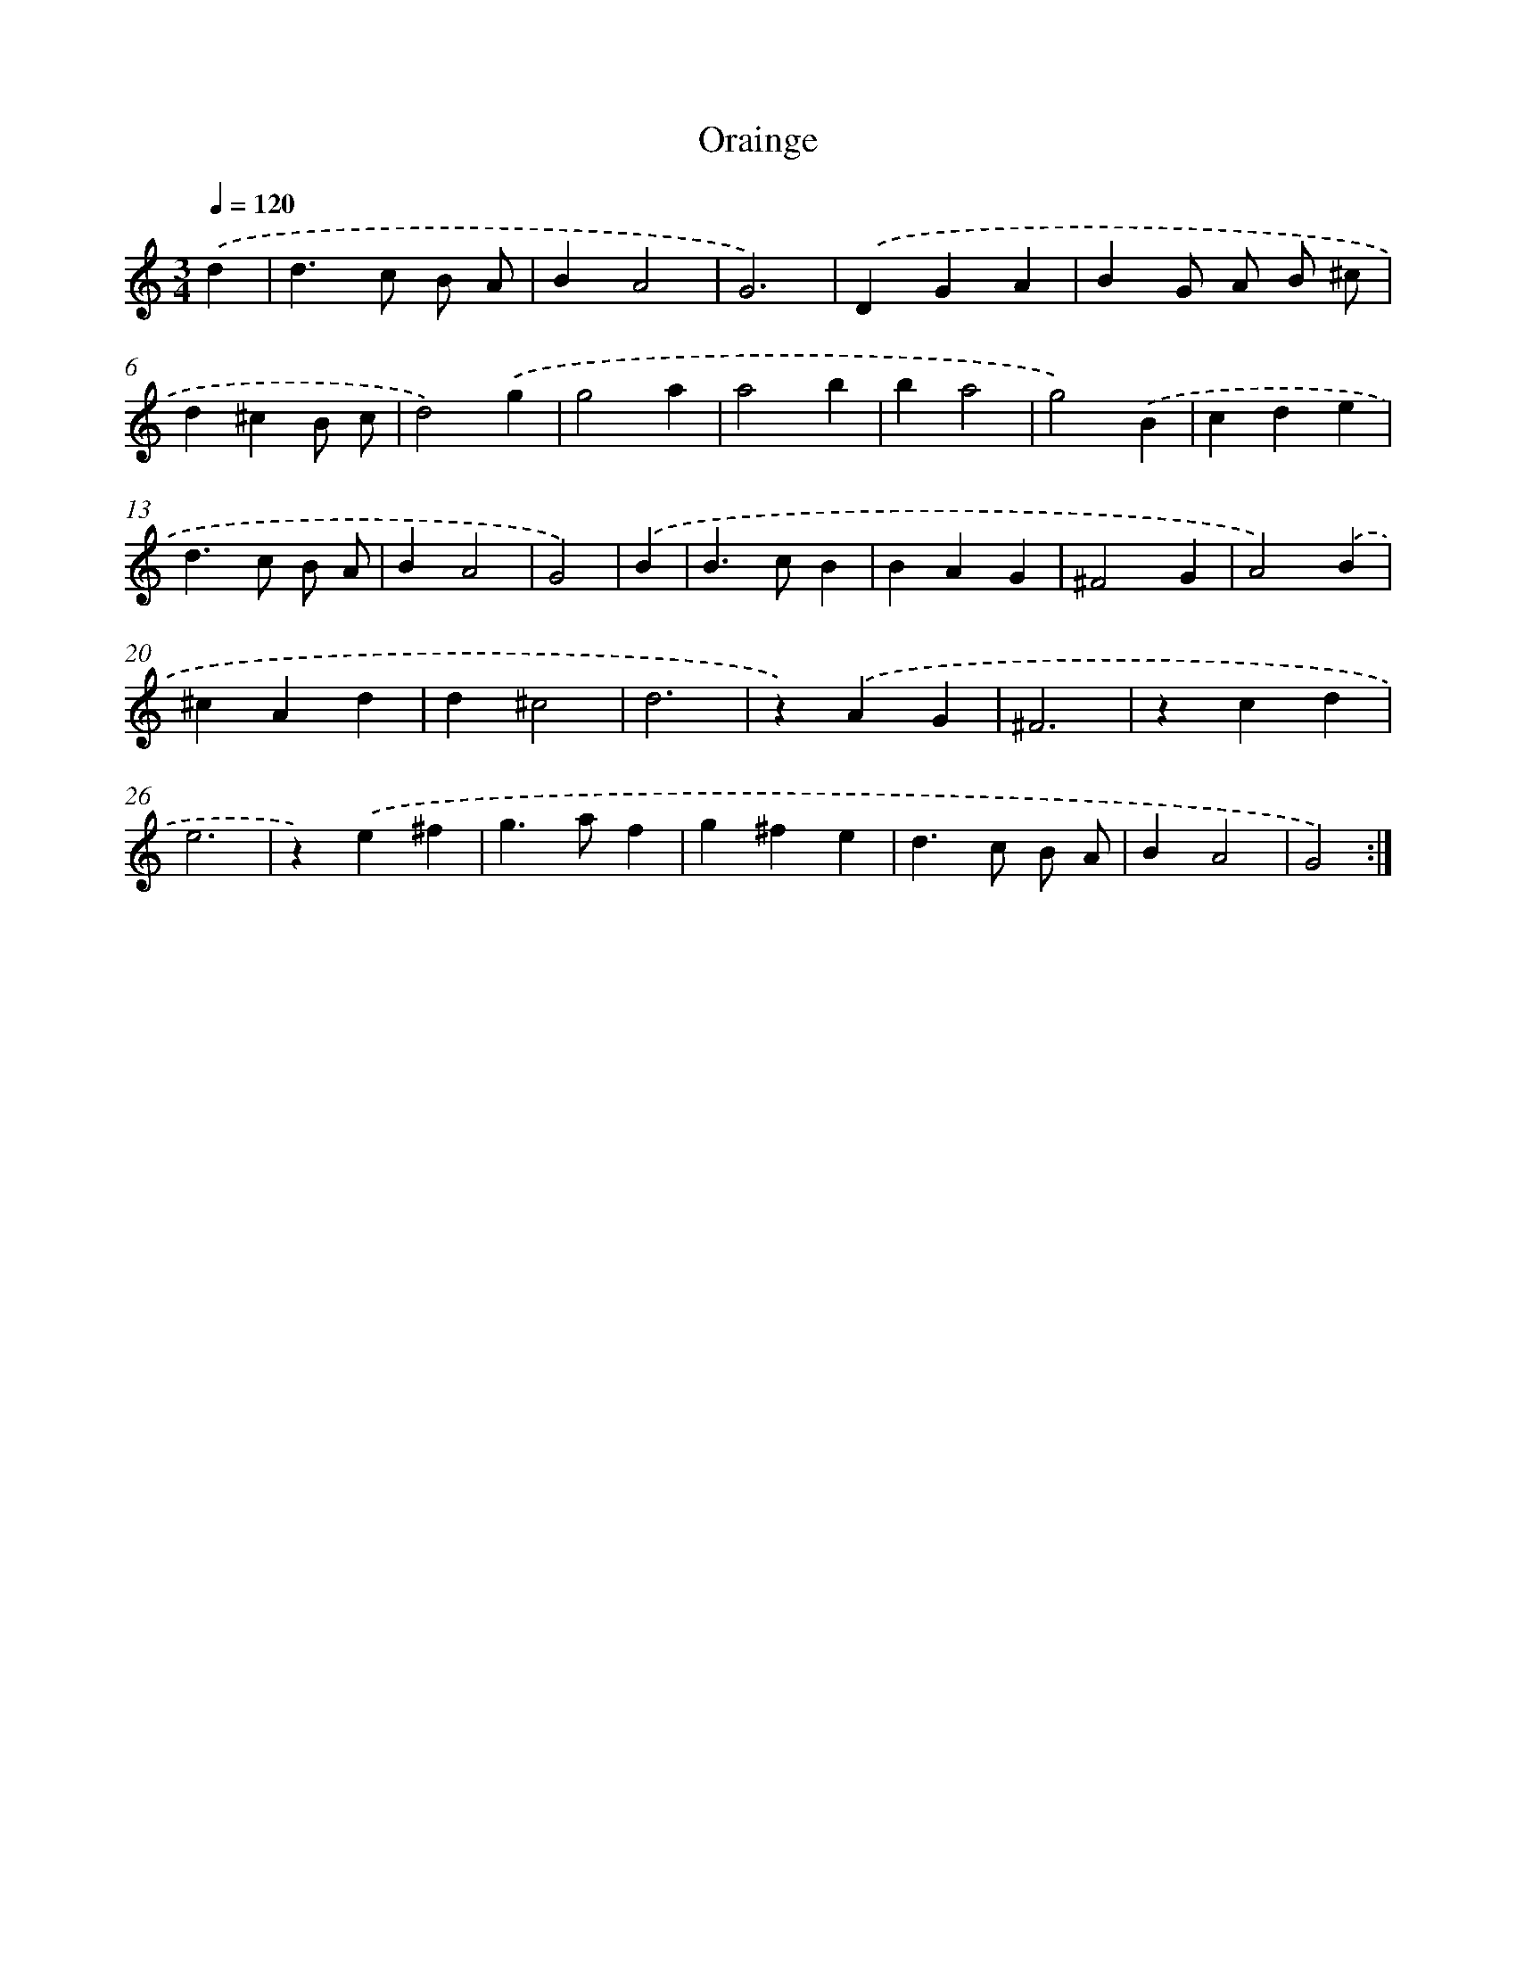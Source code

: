 X: 458
T: Orainge
%%abc-version 2.0
%%abcx-abcm2ps-target-version 5.9.1 (29 Sep 2008)
%%abc-creator hum2abc beta
%%abcx-conversion-date 2018/11/01 14:35:33
%%humdrum-veritas 4155350781
%%humdrum-veritas-data 3239394139
%%continueall 1
%%barnumbers 0
L: 1/4
M: 3/4
Q: 1/4=120
K: C clef=treble
.('d [I:setbarnb 1]|
d>c B/ A/ |
BA2 |
G3) |
.('DGA |
BG/ A/ B/ ^c/ |
d^cB/ c/ |
d2).('g |
g2a |
a2b |
ba2 |
g2).('B |
cde |
d>c B/ A/ |
BA2 |
G2) |
.('B [I:setbarnb 16]|
B>cB |
BAG |
^F2G |
A2).('B |
^cAd |
d^c2 |
d3 |
z).('AG |
^F3 |
zcd |
e3 |
z).('e^f |
g>af |
g^fe |
d>c B/ A/ |
BA2 |
G2) :|]
